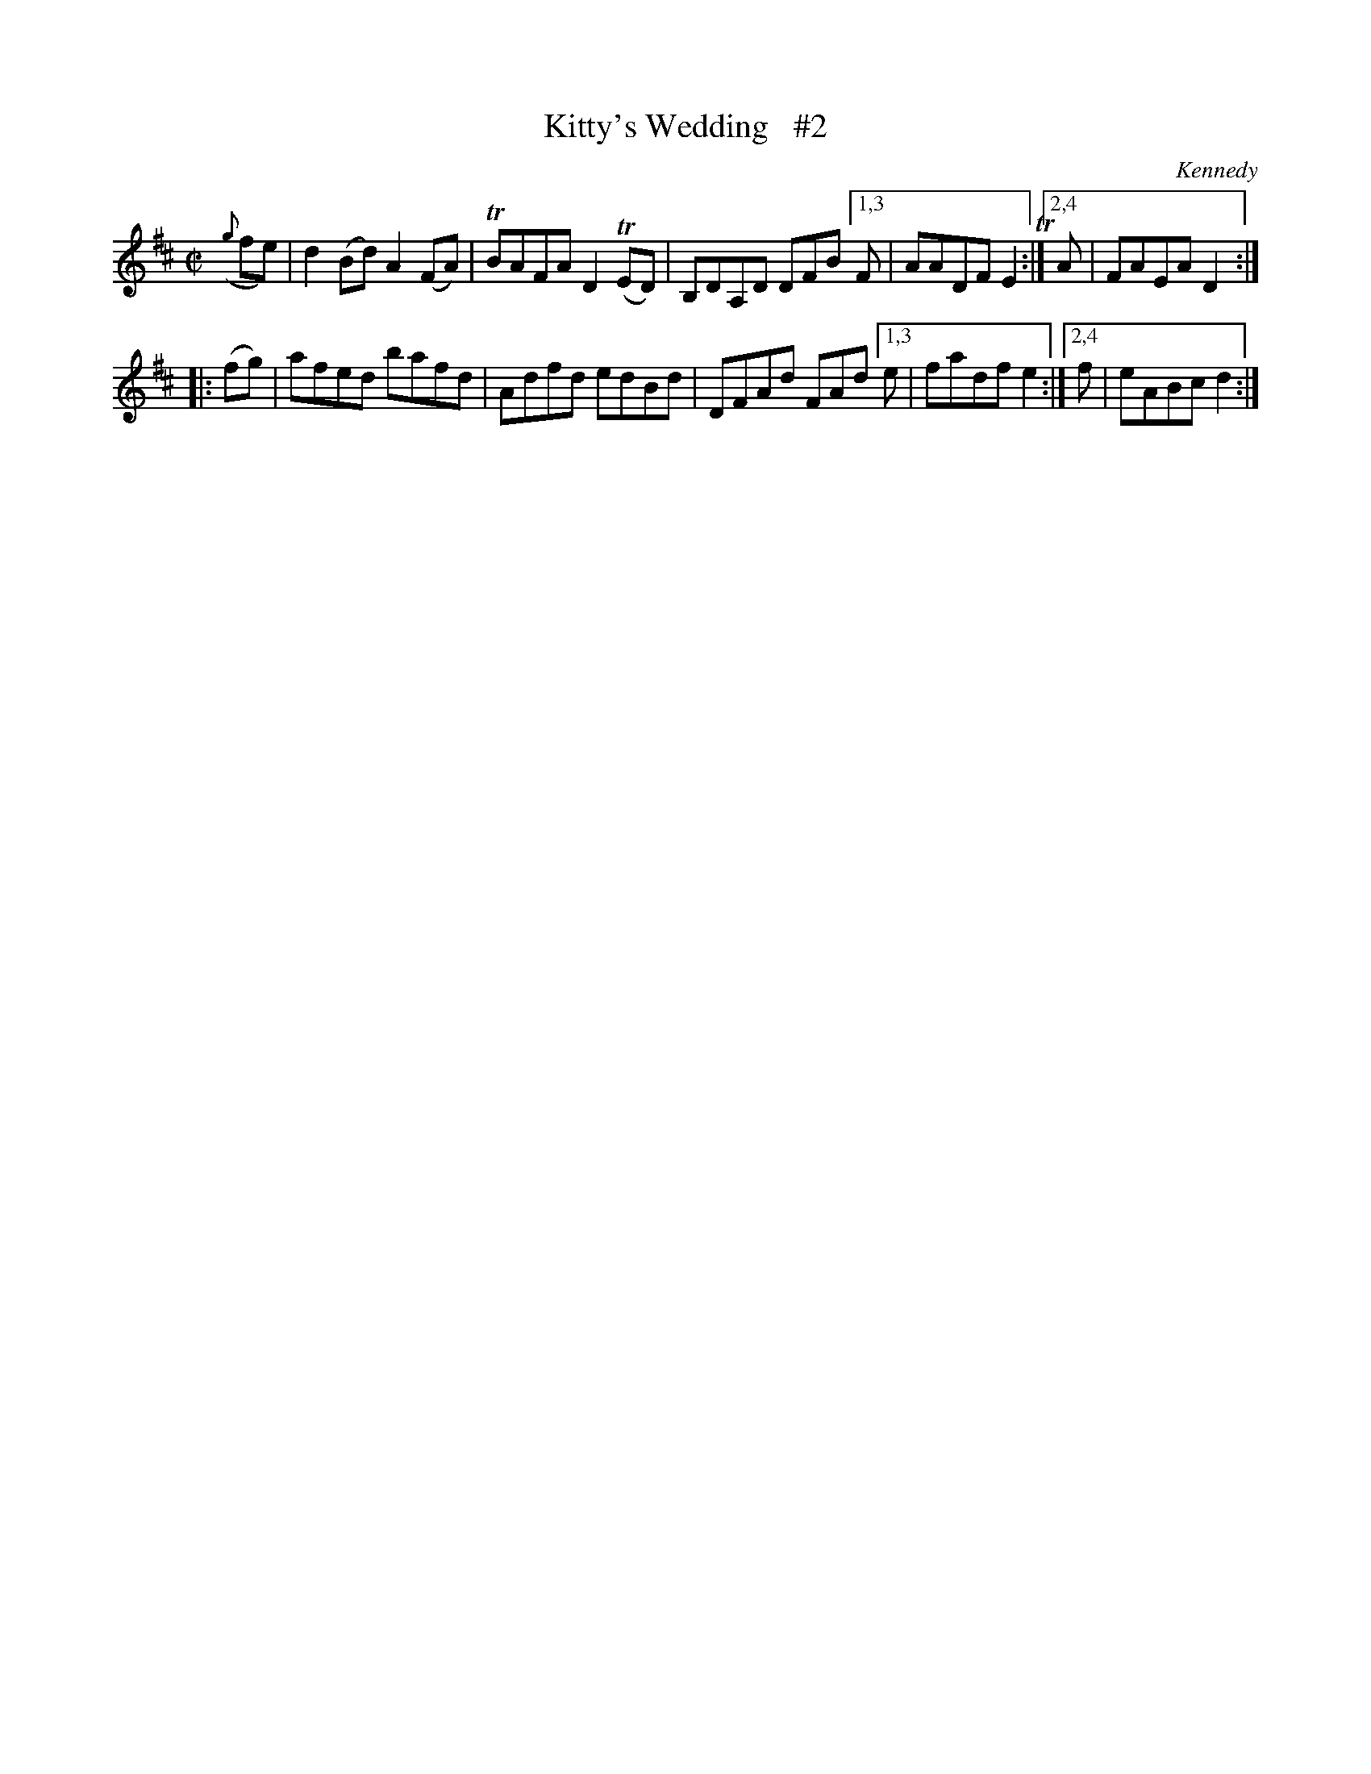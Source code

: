 X: 1602
T: Kitty's Wedding   #2
R: hornpipe
B: O'Neill's 1850 #1602
O: Kennedy
Z: Michael D. Long, 10/02/98
Z: Michael Hogan
M: C|
L: 1/8
K: D
({g}fe) | d2(Bd) A2(FA) | TBAFA D2T(ED) | B,DA,D DFB [1,3 F | AADF E2T :|[2,4 A | FAEA D2 :|
|: (fg) | afed bafd | Adfd edBd | DFAd FAd [1,3 e | fadf e2 :|[2,4 f | eABc d2 :|
